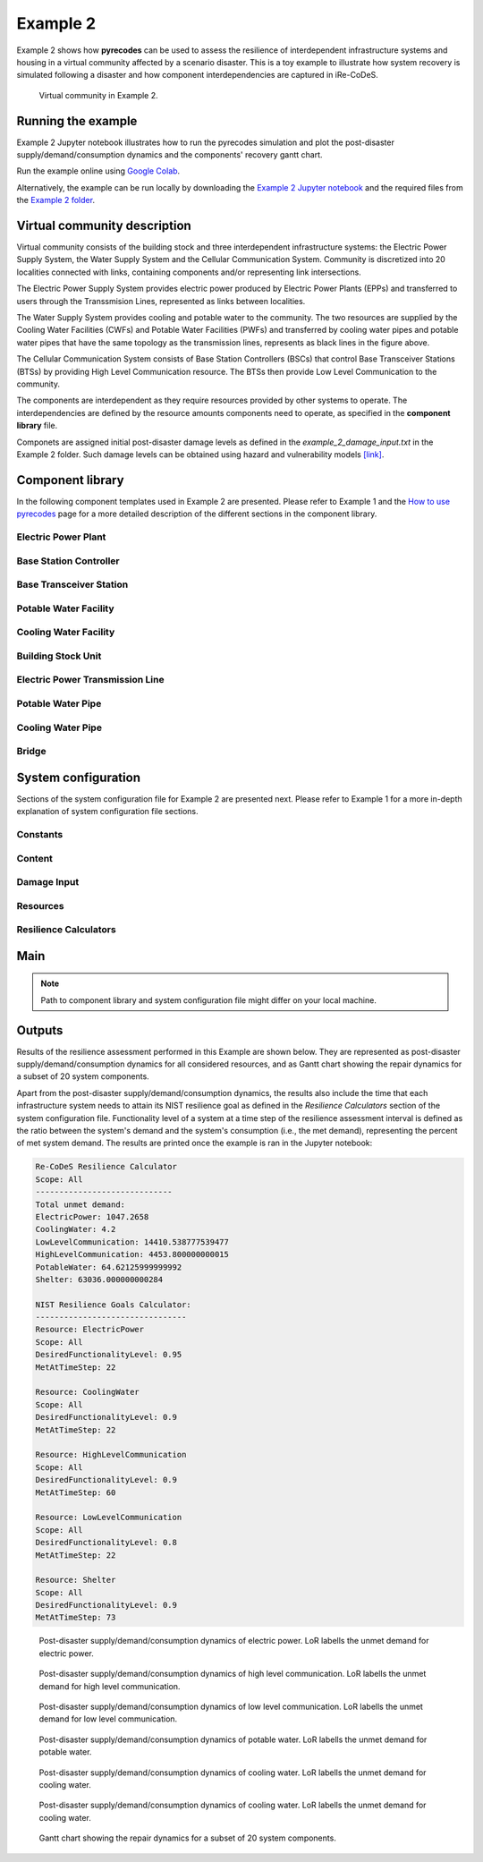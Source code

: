 Example 2
=========

Example 2 shows how **pyrecodes** can be used to assess the resilience of interdependent infrastructure systems and housing in a virtual community affected by a scenario disaster. This is a toy example to illustrate how system recovery is simulated following a disaster and how component interdependencies are captured in iRe-CoDeS.

.. figure:: ../../figures/Example_2_Community.png
        :alt: Virtual community in Example 2.

        Virtual community in Example 2.

Running the example
-------------------

Example 2 Jupyter notebook illustrates how to run the pyrecodes simulation and plot the post-disaster supply/demand/consumption dynamics and the components' recovery gantt chart.

Run the example online using `Google Colab <https://colab.research.google.com/github/NikolaBlagojevic/pyrecodes/blob/main/Example2_VirtualCommunity_Colab.ipynb>`_.
    
Alternatively, the example can be run locally by downloading the `Example 2 Jupyter notebook <https://github.com/NikolaBlagojevic/pyrecodes/blob/main/Example2_VirtualCommunity.ipynb>`_ and the required files from the `Example 2 folder <https://github.com/NikolaBlagojevic/pyrecodes/tree/main/Example%202>`_. 

Virtual community description
-----------------------------

Virtual community consists of the building stock and three interdependent infrastructure systems: the Electric Power Supply System, the Water Supply System and the Cellular Communication System. Community is discretized into 20 localities connected with links, containing components and/or representing link intersections. 

The Electric Power Supply System provides electric power produced by Electric Power Plants (EPPs) and transferred to users through the Transsmision Lines, represented as links between localities. 

The Water Supply System provides cooling and potable water to the community. The two resources are supplied by the Cooling Water Facilities (CWFs) and Potable Water Facilities (PWFs) and transferred by cooling water pipes and potable water pipes that have the same topology as the transmission lines, represents as black lines in the figure above.

The Cellular Communication System consists of Base Station Controllers (BSCs) that control Base Transceiver Stations (BTSs) by providing High Level Communication resource. The BTSs then provide Low Level Communication to the community.

The components are interdependent as they require resources provided by other systems to operate. The interdependencies are defined by the resource amounts components need to operate, as specified in the **component library** file.

Componets are assigned initial post-disaster damage levels as defined in the *example_2_damage_input.txt* in the Example 2 folder. Such damage levels can be obtained using hazard and vulnerability models `[link] <https://www.research-collection.ethz.ch/bitstream/handle/20.500.11850/463555/1/7d-0003_Published.pdf>`_.

Component library
-----------------

In the following component templates used in Example 2 are presented. Please refer to Example 1 and the `How to use pyrecodes <./user_guide.html>`_ page for a more detailed description of the different sections in the component library.

Electric Power Plant
`````````````````````
.. toggle:: 

        .. code-block:: json

                "ElectricPowerPlant": {
                "ComponentClass": "ComponentLevelRecoveryActivitiesModel",
                "RecoveryModel": {
                "Type": "SingleRecoveryActivity",
                "Parameters": {
                        "Repair": {
                        "Duration": {
                                "Deterministic": {
                                "Value": 100
                                }
                        }
                        }
                },
                "DamageFunctionalityRelation": {
                        "Type": "ReverseLinear"
                }
                },
                "Supply": {
                        "ElectricPower": {
                                "Amount": 40,
                                "FunctionalityToAmountRelation": "Linear",
                                "UnmetDemandToAmountRelation": "Binary"
                        }
                },
                "OperationDemand": {
                        "ElectricPower": {
                                "Amount": 0.2,
                                "FunctionalityToAmountRelation": "Constant"
                        },
                        "LowLevelCommunication": {
                                "Amount": 0.001,
                                "FunctionalityToAmountRelation": "Constant"
                        },
                        "CoolingWater": {
                                "Amount": 0.05,
                                "FunctionalityToAmountRelation": "Constant"
                        }
                }

Base Station Controller
`````````````````````````

.. toggle:: 

        .. code-block:: json

                "BaseStationController": {
                        "ComponentClass": "StandardiReCoDeSComponent",
                        "RecoveryModel": {
                        "Type": "ComponentLevelRecoveryActivitiesModel",
                        "Parameters": {
                                "Repair": {
                                "Duration": {"Deterministic": {"Value": 100}} 
                                }       
                        },
                        "DamageFunctionalityRelation": {
                                "Type": "ReverseLinear"
                        }
                        },       
                        "Supply": {
                                "HighLevelCommunication": {
                                        "Amount": 300,
                                        "FunctionalityToAmountRelation": "Linear",
                                        "UnmetDemandToAmountRelation": "Binary"
                                }
                        },
                        "OperationDemand": {
                                "ElectricPower": {
                                        "Amount": 0.2,
                                        "FunctionalityToAmountRelation": "Constant"                
                                },          
                                "CoolingWater": {
                                        "Amount": 0.05,
                                        "FunctionalityToAmountRelation": "Constant"                
                                }         
                        }
                }

Base Transceiver Station
`````````````````````````
.. toggle:: 

        .. code-block:: json
                
                "BaseTransceiverStation": {
                        "ComponentClass": "StandardiReCoDeSComponent",
                        "RecoveryModel": {
                        "Type": "ComponentLevelRecoveryActivitiesModel",
                        "Parameters": {
                                "Repair": {
                                "Duration": {"Deterministic": {"Value": 20}}   
                                }                
                        },
                        "DamageFunctionalityRelation": {
                                "Type": "ReverseBinary"
                        }
                        },       
                        "Supply": {
                                "LowLevelCommunication": {
                                        "Amount": 45,
                                        "FunctionalityToAmountRelation": "Linear",
                                        "UnmetDemandToAmountRelation": "Binary"
                                }
                        },
                        "OperationDemand": {
                                "ElectricPower": {
                                        "Amount": 0.1,
                                        "FunctionalityToAmountRelation": "Linear"                
                                },
                                "HighLevelCommunication": {
                                        "Amount": 50,
                                        "FunctionalityToAmountRelation": "Linear"                
                                }
                        }
                }

Potable Water Facility
```````````````````````

.. toggle:: 

        .. code-block:: json
                
                "PotableWaterFacility": {
                        "ComponentClass": "StandardiReCoDeSComponent",
                        "RecoveryModel": {
                        "Type": "ComponentLevelRecoveryActivitiesModel",
                        "Parameters": {
                                "Repair": {
                                "Duration": {"Deterministic": {"Value": 100}}  
                                }      
                        },
                        "DamageFunctionalityRelation": {
                                "Type": "ReverseBinary"
                        }
                        },
                        "Supply": {
                                "PotableWater": {
                                        "Amount": 0.2,
                                        "FunctionalityToAmountRelation": "Linear",
                                        "UnmetDemandToAmountRelation": "Binary"
                                }
                        },
                        "OperationDemand": {            
                                "ElectricPower": {
                                        "Amount": 0.1,
                                        "FunctionalityToAmountRelation": "Constant"
                                }
                        }
                },

Cooling Water Facility
```````````````````````

.. toggle:: 

        .. code-block:: json

                "CoolingWaterFacility": {
                        "ComponentClass": "StandardiReCoDeSComponent",
                        "RecoveryModel": {
                        "Type": "ComponentLevelRecoveryActivitiesModel",
                        "Parameters": {
                                "Repair": {
                                "Duration": {"Deterministic": {"Value": 20}}  
                                }      
                        },
                        "DamageFunctionalityRelation": {
                                "Type": "ReverseLinear"
                        }
                        },
                        "Supply": {
                                "CoolingWater": {
                                        "Amount": 0.06,
                                        "FunctionalityToAmountRelation": "Linear",
                                        "UnmetDemandToAmountRelation": "Binary"
                                }
                        },
                        "OperationDemand": {            
                                "ElectricPower": {
                                        "Amount": 0.2,
                                        "FunctionalityToAmountRelation": "Constant"
                                },
                                "LowLevelCommunication": {
                                        "Amount": 0.001,
                                        "FunctionalityToAmountRelation": "Constant"
                                }
                        }
                },

Building Stock Unit
```````````````````

.. toggle:: 

        .. code-block:: json

                "BuildingStockUnit": {
                        "ComponentClass": "BuildingStockUnitWithEmergencyCalls",
                        "RecoveryModel": {
                        "Type": "ComponentLevelRecoveryActivitiesModel",
                        "Parameters": {
                                "Repair": {
                                "Duration": {"Deterministic": {"Value": 100}}  
                                }      
                        },
                        "DamageFunctionalityRelation": {
                                "Type": "ReverseLinear"
                        }   
                        },
                        "Supply": {
                                "Shelter": {
                                        "Amount": 400,
                                        "FunctionalityToAmountRelation": "Linear",
                                        "UnmetDemandToAmountRelation": "Constant"
                                },
                                "FunctionalHousing": {
                                        "Amount": 400,
                                        "FunctionalityToAmountRelation": "Linear",
                                        "UnmetDemandToAmountRelation": "Linear"
                                }
                        },
                        "OperationDemand": {
                                "ElectricPower": {
                                        "Amount": 7.7,
                                        "FunctionalityToAmountRelation": "Linear"
                                },
                                "LowLevelCommunication": {
                                        "Amount": 33.3,
                                        "FunctionalityToAmountRelation": "Constant",
                                        "PostDisasterIncreaseDueToEmergencyCalls": "True"
                                },
                                "PotableWater": {
                                        "Amount": 0.086,
                                        "FunctionalityToAmountRelation": "Linear"
                                },
                                "Shelter": {
                                        "Amount": 400,
                                        "FunctionalityToAmountRelation": "Constant"            
                                },
                                "FunctionalHousing": {
                                        "Amount": 400,
                                        "FunctionalityToAmountRelation": "Constant"           
                                }              
                        }
                },

Electric Power Transmission Line
`````````````````````````````````

.. toggle::

        .. code-block:: json

                "ElectricPowerTransmissionLine": {
                        "ComponentClass": "StandardiReCoDeSComponent",
                        "RecoveryModel": {
                        "Type": "ComponentLevelRecoveryActivitiesModel",
                        "Parameters": {
                                "Repair": {
                                "Duration": {"Deterministic": {"Value": 20}}    
                                }    
                        },           
                        "DamageFunctionalityRelation": {
                                "Type": "ReverseLinear"
                        }   
                        },
                        "Supply": {
                                "ElectricPowerTransferService": {
                                        "Amount": 1000,
                                        "FunctionalityToAmountRelation": "Linear",
                                        "UnmetDemandToAmountRelation": "Constant"
                                }
                        }   
                }

Potable Water Pipe
```````````````````

.. toggle::

        .. code-block:: json

                "PotableWaterPipe": {
                        "ComponentClass": "StandardiReCoDeSComponent",
                        "RecoveryModel": {
                        "Type": "ComponentLevelRecoveryActivitiesModel",
                        "Parameters": {
                                "Repair": {
                                "Duration": {"Deterministic": {"Value": 20}}    
                                }    
                        },           
                        "DamageFunctionalityRelation": {
                                "Type": "ReverseLinear"
                        }   
                        },
                        "Supply": {
                                "PotableWaterTransferService": {
                                        "Amount": 1000,
                                        "FunctionalityToAmountRelation": "Linear",
                                        "UnmetDemandToAmountRelation": "Constant"
                                }
                        }   
                }

Cooling Water Pipe
```````````````````

.. toggle::

        .. code-block:: json

                
                "CoolingWaterPipe": {
                        "ComponentClass": "StandardiReCoDeSComponent",
                        "RecoveryModel": {
                        "Type": "ComponentLevelRecoveryActivitiesModel",
                        "Parameters": {
                                "Repair": {
                                "Duration": {"Deterministic": {"Value": 20}}    
                                }    
                        },           
                        "DamageFunctionalityRelation": {
                                "Type": "ReverseLinear"
                        }   
                        },
                        "Supply": {
                                "CoolingWaterTransferService": {
                                        "Amount": 1000,
                                        "FunctionalityToAmountRelation": "Linear",
                                        "UnmetDemandToAmountRelation": "Constant"
                                }
                        }   
                }

Bridge
```````

.. toggle::

        .. code-block:: json

                "Bridge": {
                        "ComponentClass": "StandardiReCoDeSComponent",
                        "RecoveryModel": {
                        "Type": "ComponentLevelRecoveryActivitiesModel",
                        "Parameters": {
                                "Repair": {
                                "Duration": {"Deterministic": {"Value": 100}}    
                                }    
                        },           
                        "DamageFunctionalityRelation": {
                                "Type": "ReverseLinear"
                        }   
                        },
                        "Supply": {
                                "CarrierService": {
                                        "Amount": 1000,
                                        "FunctionalityToAmountRelation": "Linear",
                                        "UnmetDemandToAmountRelation": "Constant"
                                }
                        }   
                }
                

System configuration
--------------------

Sections of the system configuration file for Example 2 are presented next. Please refer to Example 1 for a more in-depth explanation of system configuration file sections.

Constants
`````````

.. toggle::

        .. code-block:: json

                "Constants": {
                        "START_TIME_STEP": 0,
                        "MAX_TIME_STEP": 500,
                        "DISASTER_TIME_STEP": 1
                }

Content
```````

.. toggle::

        .. code-block:: json

                "Content": {
                        "Locality 101": {
                        "Coordinates": {
                                "X": 1,
                                "Y": 1
                        },
                        "LinkTo": {
                                "Locality 201": [
                                "ElectricPowerTransmissionLine",
                                "PotableWaterPipe",
                                "CoolingWaterPipe"
                                ],
                                "Locality 102": [
                                "ElectricPowerTransmissionLine",
                                "PotableWaterPipe",
                                "CoolingWaterPipe"
                                ]
                        }
                        },
                        "Locality 102": {
                        "Coordinates": {
                                "X": 2,
                                "Y": 1
                        },
                        "LinkTo": {
                                "Locality 101": [
                                "ElectricPowerTransmissionLine",
                                "PotableWaterPipe",
                                "CoolingWaterPipe"
                                ],
                                "Locality 202": [
                                "ElectricPowerTransmissionLine",
                                "PotableWaterPipe",
                                "CoolingWaterPipe"
                                ],
                                "Locality 103": [
                                "ElectricPowerTransmissionLine",
                                "PotableWaterPipe",
                                "CoolingWaterPipe"
                                ]
                        }
                        },
                        "Locality 103": {
                        "Coordinates": {
                                "X": 3,
                                "Y": 1
                        },
                        "ComponentsInLocality": {
                                "BuildingStockUnit": 2,
                                "BaseTransceiverStation": 2,
                                "PotableWaterFacility": 1
                        },
                        "LinkTo": {
                                "Locality 102": [
                                "ElectricPowerTransmissionLine",
                                "PotableWaterPipe",
                                "CoolingWaterPipe"
                                ],
                                "Locality 203": [
                                "ElectricPowerTransmissionLine",
                                "PotableWaterPipe",
                                "CoolingWaterPipe"
                                ],
                                "Locality 104": [
                                "ElectricPowerTransmissionLine",
                                "PotableWaterPipe",
                                "CoolingWaterPipe"
                                ]
                        }
                        },
                        "Locality 104": {
                        "Coordinates": {
                                "X": 4,
                                "Y": 1
                        },
                        "LinkTo": {
                                "Locality 103": [
                                "ElectricPowerTransmissionLine",
                                "PotableWaterPipe",
                                "CoolingWaterPipe"
                                ],
                                "Locality 105": [
                                "ElectricPowerTransmissionLine",
                                "PotableWaterPipe",
                                "CoolingWaterPipe"
                                ]
                        }
                        },
                        "Locality 105": {
                        "Coordinates": {
                                "X": 5,
                                "Y": 1
                        },
                        "ComponentsInLocality": {
                                "BuildingStockUnit": 3,
                                "BaseTransceiverStation": 3,
                                "PotableWaterFacility": 1,
                                "CoolingWaterFacility": 1,
                                "BaseStationController": 1
                        },
                        "LinkTo": {
                                "Locality 104": [
                                "ElectricPowerTransmissionLine",
                                "PotableWaterPipe",
                                "CoolingWaterPipe"
                                ],
                                "Locality 205": [
                                "ElectricPowerTransmissionLine",
                                "PotableWaterPipe",
                                "CoolingWaterPipe"
                                ],
                                "Locality 106": [
                                "ElectricPowerTransmissionLine",
                                "PotableWaterPipe",
                                "CoolingWaterPipe"
                                ]
                        }
                        },
                        "Locality 106": {
                        "Coordinates": {
                                "X": 6,
                                "Y": 1
                        },
                        "LinkTo": {
                                "Locality 105": [
                                "ElectricPowerTransmissionLine",
                                "PotableWaterPipe",
                                "CoolingWaterPipe"
                                ],
                                "Locality 206": [
                                "ElectricPowerTransmissionLine",
                                "PotableWaterPipe",
                                "CoolingWaterPipe"
                                ],
                                "Locality 107": [
                                "ElectricPowerTransmissionLine",
                                "PotableWaterPipe",
                                "CoolingWaterPipe"
                                ]
                        }
                        },
                        "Locality 107": {
                        "Coordinates": {
                                "X": 7,
                                "Y": 1
                        },
                        "LinkTo": {
                                "Locality 106": [
                                "ElectricPowerTransmissionLine",
                                "PotableWaterPipe",
                                "CoolingWaterPipe"
                                ],
                                "Locality 207": [
                                "ElectricPowerTransmissionLine",
                                "PotableWaterPipe",
                                "CoolingWaterPipe"
                                ]
                        }
                        },
                        "Locality 201": {
                        "Coordinates": {
                                "X": 1,
                                "Y": 2
                        },
                        "LinkTo": {
                                "Locality 101": [
                                "ElectricPowerTransmissionLine",
                                "PotableWaterPipe",
                                "CoolingWaterPipe"
                                ],
                                "Locality 202": [
                                "ElectricPowerTransmissionLine",
                                "PotableWaterPipe",
                                "CoolingWaterPipe"
                                ],
                                "Locality 301": [
                                "Bridge",
                                "ElectricPowerTransmissionLine",
                                "PotableWaterPipe",
                                "CoolingWaterPipe"
                                ]
                        }
                        },
                        "Locality 202": {
                        "Coordinates": {
                                "X": 2,
                                "Y": 2
                        },
                        "LinkTo": {
                                "Locality 201": [
                                "ElectricPowerTransmissionLine",
                                "PotableWaterPipe",
                                "CoolingWaterPipe"
                                ],
                                "Locality 203": [
                                "ElectricPowerTransmissionLine",
                                "PotableWaterPipe",
                                "CoolingWaterPipe"
                                ],
                                "Locality 102": [
                                "ElectricPowerTransmissionLine",
                                "PotableWaterPipe",
                                "CoolingWaterPipe"
                                ]
                        }
                        },
                        "Locality 203": {
                        "Coordinates": {
                                "X": 3,
                                "Y": 2
                        },
                        "LinkTo": {
                                "Locality 202": [
                                "ElectricPowerTransmissionLine",
                                "PotableWaterPipe",
                                "CoolingWaterPipe"
                                ],
                                "Locality 103": [
                                "ElectricPowerTransmissionLine",
                                "PotableWaterPipe",
                                "CoolingWaterPipe"
                                ],
                                "Locality 303": [
                                "ElectricPowerTransmissionLine",
                                "PotableWaterPipe",
                                "CoolingWaterPipe"
                                ]
                        }
                        },
                        "Locality 205": {
                        "Coordinates": {
                                "X": 5,
                                "Y": 2
                        },
                        "LinkTo": {
                                "Locality 105": [
                                "ElectricPowerTransmissionLine",
                                "PotableWaterPipe",
                                "CoolingWaterPipe"
                                ],
                                "Locality 206": [
                                "ElectricPowerTransmissionLine",
                                "PotableWaterPipe",
                                "CoolingWaterPipe"
                                ],
                                "Locality 305": [
                                "ElectricPowerTransmissionLine",
                                "PotableWaterPipe",
                                "CoolingWaterPipe"
                                ]
                        }
                        },
                        "Locality 206": {
                        "Coordinates": {
                                "X": 6,
                                "Y": 2
                        },
                        "LinkTo": {
                                "Locality 106": [
                                "ElectricPowerTransmissionLine",
                                "PotableWaterPipe",
                                "CoolingWaterPipe"
                                ],
                                "Locality 205": [
                                "ElectricPowerTransmissionLine",
                                "PotableWaterPipe",
                                "CoolingWaterPipe"
                                ],
                                "Locality 306": [
                                "ElectricPowerTransmissionLine",
                                "PotableWaterPipe",
                                "CoolingWaterPipe"
                                ],
                                "Locality 207": [
                                "ElectricPowerTransmissionLine",
                                "PotableWaterPipe",
                                "CoolingWaterPipe"
                                ]
                        }
                        },
                        "Locality 207": {
                        "Coordinates": {
                                "X": 7,
                                "Y": 2
                        },
                        "LinkTo": {
                                "Locality 107": [
                                "ElectricPowerTransmissionLine",
                                "PotableWaterPipe",
                                "CoolingWaterPipe"
                                ],
                                "Locality 206": [
                                "ElectricPowerTransmissionLine",
                                "PotableWaterPipe",
                                "CoolingWaterPipe"
                                ],
                                "Locality 307": [
                                "ElectricPowerTransmissionLine",
                                "PotableWaterPipe",
                                "CoolingWaterPipe"
                                ]
                        }
                        },
                        "Locality 301": {
                        "Coordinates": {
                                "X": 1,
                                "Y": 3
                        },
                        "ComponentsInLocality": {
                                "ElectricPowerPlant": 1,
                                "BaseTransceiverStation": 1,
                                "CoolingWaterFacility": 1
                        },
                        "LinkTo": {
                                "Locality 201": [
                                "Bridge",
                                "ElectricPowerTransmissionLine",
                                "PotableWaterPipe",
                                "CoolingWaterPipe"
                                ],
                                "Locality 302": [
                                "Bridge",
                                "ElectricPowerTransmissionLine",
                                "PotableWaterPipe",
                                "CoolingWaterPipe"
                                ]
                        }
                        },
                        "Locality 302": {
                        "Coordinates": {
                                "X": 2,
                                "Y": 3
                        },
                        "LinkTo": {
                                "Locality 301": [
                                "Bridge",
                                "ElectricPowerTransmissionLine",
                                "PotableWaterPipe",
                                "CoolingWaterPipe"
                                ],
                                "Locality 303": [
                                "ElectricPowerTransmissionLine",
                                "PotableWaterPipe",
                                "CoolingWaterPipe"
                                ]
                        }
                        },
                        "Locality 303": {
                        "Coordinates": {
                                "X": 3,
                                "Y": 3
                        },
                        "ComponentsInLocality": {
                                "BuildingStockUnit": 3,
                                "BaseTransceiverStation": 3,
                                "CoolingWaterFacility": 1,
                                "PotableWaterFacility": 1,
                                "BaseStationController": 1
                        },
                        "LinkTo": {
                                "Locality 302": [
                                "ElectricPowerTransmissionLine",
                                "PotableWaterPipe",
                                "CoolingWaterPipe"
                                ],
                                "Locality 203": [
                                "ElectricPowerTransmissionLine",
                                "PotableWaterPipe",
                                "CoolingWaterPipe"
                                ],
                                "Locality 304": [
                                "ElectricPowerTransmissionLine",
                                "PotableWaterPipe",
                                "CoolingWaterPipe"
                                ]
                        }
                        },
                        "Locality 304": {
                        "Coordinates": {
                                "X": 4,
                                "Y": 3
                        },
                        "LinkTo": {
                                "Locality 303": [
                                "ElectricPowerTransmissionLine",
                                "PotableWaterPipe",
                                "CoolingWaterPipe"
                                ],
                                "Locality 305": [
                                "ElectricPowerTransmissionLine",
                                "PotableWaterPipe",
                                "CoolingWaterPipe"
                                ]
                        }
                        },
                        "Locality 305": {
                        "Coordinates": {
                                "X": 5,
                                "Y": 3
                        },
                        "ComponentsInLocality": {
                                "ElectricPowerPlant": 1,
                                "BaseTransceiverStation": 1,
                                "CoolingWaterFacility": 1
                        },
                        "LinkTo": {
                                "Locality 304": [
                                "ElectricPowerTransmissionLine",
                                "PotableWaterPipe",
                                "CoolingWaterPipe"
                                ],
                                "Locality 205": [
                                "ElectricPowerTransmissionLine",
                                "PotableWaterPipe",
                                "CoolingWaterPipe"
                                ],
                                "Locality 306": [
                                "ElectricPowerTransmissionLine",
                                "PotableWaterPipe",
                                "CoolingWaterPipe"
                                ]
                        }
                        },
                        "Locality 306": {
                        "Coordinates": {
                                "X": 6,
                                "Y": 3
                        },
                        "LinkTo": {
                                "Locality 305": [
                                "ElectricPowerTransmissionLine",
                                "PotableWaterPipe",
                                "CoolingWaterPipe"
                                ],
                                "Locality 307": [
                                "ElectricPowerTransmissionLine",
                                "PotableWaterPipe",
                                "CoolingWaterPipe"
                                ]
                        }
                        },
                        "Locality 307": {
                        "Coordinates": {
                                "X": 7,
                                "Y": 3
                        },
                        "ComponentsInLocality": {
                                "BuildingStockUnit": 1,
                                "BaseTransceiverStation": 1,
                                "PotableWaterFacility": 1
                        },
                        "LinkTo": {
                                "Locality 306": [
                                "ElectricPowerTransmissionLine",
                                "PotableWaterPipe",
                                "CoolingWaterPipe"
                                ],
                                "Locality 207": [
                                "ElectricPowerTransmissionLine",
                                "PotableWaterPipe",
                                "CoolingWaterPipe"
                                ]
                        }
                        }
                }

Damage Input
````````````

.. toggle::

        .. code-block:: json

                "DamageInput": {
                        "Type": "FileDamageInput",
                        "Parameters": "./Example 2/example_2_damage_input.txt"
                }

Resources
`````````

.. toggle::

        .. code-block:: json

                "Resources": {
                        "ElectricPower": {
                        "Group": "Utilities",
                        "DistributionModel": {
                                "Type": "UtilityDistributionModel",
                                "Parameters": {
                                "DistributionPriority": {
                                        "Type": "ComponentTypeBasedPriority",
                                        "Parameters": [
                                        [
                                                "ElectricPowerPlant",
                                                "OperationDemand"
                                        ],
                                        [
                                                "BaseStationController",
                                                "OperationDemand"
                                        ],
                                        [
                                                "BaseTransceiverStation",
                                                "OperationDemand"
                                        ],
                                        [
                                                "CoolingWaterFacility",
                                                "OperationDemand"
                                        ],
                                        [
                                                "PotableWaterFacility",
                                                "OperationDemand"
                                        ],
                                        [
                                                "BuildingStockUnit",
                                                "OperationDemand"
                                        ]
                                        ]
                                },
                                "TransferService": "ElectricPowerTransferService"
                                }
                        }
                        },
                        "HighLevelCommunication": {
                        "Group": "Utilities",
                        "DistributionModel": {
                                "Type": "UtilityDistributionModel",
                                "Parameters": {
                                "DistributionPriority": {
                                        "Type": "ComponentTypeBasedPriority",
                                        "Parameters": [
                                        [
                                                "BaseStationController",
                                                "OperationDemand"
                                        ],
                                        [
                                                "BaseTransceiverStation",
                                                "OperationDemand"
                                        ]
                                        ]
                                },
                                "TransferService": ""
                                }
                        }
                        },
                        "LowLevelCommunication": {
                        "Group": "Utilities",
                        "DistributionModel": {
                                "Type": "UtilityDistributionModel",
                                "Parameters": {
                                "DistributionPriority": {
                                        "Type": "ComponentTypeBasedPriority",
                                        "Parameters": [
                                        [
                                                "BaseTransceiverStation",
                                                "OperationDemand"
                                        ],
                                        [
                                                "ElectricPowerPlant",
                                                "OperationDemand"
                                        ],
                                        [
                                                "CoolingWaterFacility",
                                                "OperationDemand"
                                        ],
                                        [
                                                "BuildingStockUnit",
                                                "OperationDemand"
                                        ]
                                        ]
                                },
                                "TransferService": ""
                                }
                        }
                        },
                        "PotableWater": {
                        "Group": "Utilities",
                        "DistributionModel": {
                                "Type": "UtilityDistributionModel",
                                "Parameters": {
                                "DistributionPriority": {
                                        "Type": "ComponentTypeBasedPriority",
                                        "Parameters": [
                                        [
                                                "PotableWaterFacility",
                                                "OperationDemand"
                                        ],
                                        [
                                                "BuildingStockUnit",
                                                "OperationDemand"
                                        ]
                                        ]
                                },
                                "TransferService": "PotableWaterTransferService"
                                }
                        }
                        },
                        "CoolingWater": {
                        "Group": "Utilities",
                        "DistributionModel": {
                                "Type": "UtilityDistributionModel",
                                "Parameters": {
                                "DistributionPriority": {
                                        "Type": "ComponentTypeBasedPriority",
                                        "Parameters": [
                                        [
                                                "CoolingWaterFacility",
                                                "OperationDemand"
                                        ],
                                        [
                                                "ElectricPowerPlant",
                                                "OperationDemand"
                                        ],
                                        [
                                                "BaseStationController",
                                                "OperationDemand"
                                        ]
                                        ]
                                },
                                "TransferService": "CoolingWaterTransferService"
                                }
                        }
                        },
                        "Shelter": {
                        "Group": "Utilities",
                        "DistributionModel": {
                                "Type": "UtilityDistributionModel",
                                "Parameters": {
                                "DistributionPriority": {
                                        "Type": "ComponentTypeBasedPriority",
                                        "Parameters": [
                                        [
                                                "BuildingStockUnit",
                                                "OperationDemand"
                                        ]
                                        ]
                                },
                                "TransferService": ""
                                }
                        }
                        },
                        "FunctionalHousing": {
                        "Group": "Utilities",
                        "DistributionModel": {
                                "Type": "UtilityDistributionModel",
                                "Parameters": {
                                "DistributionPriority": {
                                        "Type": "ComponentTypeBasedPriority",
                                        "Parameters": [
                                        [
                                                "BuildingStockUnit",
                                                "OperationDemand"
                                        ]
                                        ]
                                },
                                "TransferService": ""
                                }
                        }
                        },
                        "ElectricPowerTransferService": {
                        "Group": "TransferService",
                        "DistributionModel": {
                                "Type": "TransferServiceDistributionModelPotentialPathSets",
                                "Parameters": {
                                "PathSetsFile": "./Example 2/potential_path_sets.json"
                                }
                        }
                        },
                        "PotableWaterTransferService": {
                        "Group": "TransferService",
                        "DistributionModel": {
                                "Type": "TransferServiceDistributionModelPotentialPathSets",
                                "Parameters": {
                                "PathSetsFile": "./Example 2/potential_path_sets.json"
                                }
                        }
                        },
                        "CoolingWaterTransferService": {
                        "Group": "TransferService",
                        "DistributionModel": {
                                "Type": "TransferServiceDistributionModelPotentialPathSets",
                                "Parameters": {
                                "PathSetsFile": "./Example 2/potential_path_sets.json"
                                }
                        }
                        }
                },

Resilience Calculators
``````````````````````

.. toggle::

        .. code-block:: json

                "ResilienceCalculator": [
                        {
                        "Type": "ReCoDeSResilienceCalculator",
                        "Parameters": {
                                "Scope": "All",
                                "Resources": [
                                "ElectricPower",
                                "CoolingWater",
                                "LowLevelCommunication",
                                "HighLevelCommunication",
                                "PotableWater",
                                "CoolingWater",
                                "Shelter"
                                ]
                        }
                        },
                        {
                        "Type": "NISTGoalsResilienceCalculator",
                        "Parameters": [
                                {
                                "Resource": "ElectricPower",
                                "DesiredFunctionalityLevel": 0.95
                                },
                                {
                                "Resource": "CoolingWater",
                                "DesiredFunctionalityLevel": 0.9
                                },
                                {
                                "Resource": "LowLevelCommunication",
                                "DesiredFunctionalityLevel": 0.8
                                },
                                {
                                "Resource": "Housing",
                                "DesiredFunctionalityLevel": 0.9
                                }
                        ]
                        }
                ]
                }

Main
----

.. toggle:: 

        .. code-block:: json

                "ComponentLibrary": {
                        "ComponentLibraryCreatorClass": "JSONComponentLibraryCreator",
                        "ComponentLibraryFile": "./Example 2/VirtualCommunity_ComponentLibrary.json"
                },
                "System": {
                        "SystemCreatorClass": "JSONSystemCreator",
                        "SystemClass": "BuiltEnvironmentSystem",
                        "SystemConfigurationFile": "./Example 2/VirtualCommunity_SystemConfiguration.json"
                }
                
.. note::

    Path to component library and system configuration file might differ on your local machine.

Outputs
-------

Results of the resilience assessment performed in this Example are shown below. They are represented as post-disaster supply/demand/consumption dynamics for all considered resources, and as Gantt chart showing the repair dynamics for a subset of 20 system components.

Apart from the post-disaster supply/demand/consumption dynamics, the results also include the time that each infrastructure system needs to attain its NIST resilience goal as defined in the *Resilience Calculators* section of the system configuration file. Functionality level of a system at a time step of the resilience assessment interval is defined as the ratio between the system's demand and the system's consumption (i.e., the met demand), representing the percent of met system demand. The results are printed once the example is ran in the Jupyter notebook:

.. code-block:: text 

        Re-CoDeS Resilience Calculator 
        Scope: All
        ----------------------------- 
        Total unmet demand: 
        ElectricPower: 1047.2658
        CoolingWater: 4.2
        LowLevelCommunication: 14410.538777539477
        HighLevelCommunication: 4453.800000000015
        PotableWater: 64.62125999999992
        Shelter: 63036.000000000284

        NIST Resilience Goals Calculator: 
        -------------------------------- 
        Resource: ElectricPower
        Scope: All
        DesiredFunctionalityLevel: 0.95
        MetAtTimeStep: 22

        Resource: CoolingWater
        Scope: All
        DesiredFunctionalityLevel: 0.9
        MetAtTimeStep: 22

        Resource: HighLevelCommunication
        Scope: All
        DesiredFunctionalityLevel: 0.9
        MetAtTimeStep: 60

        Resource: LowLevelCommunication
        Scope: All
        DesiredFunctionalityLevel: 0.8
        MetAtTimeStep: 22

        Resource: Shelter
        Scope: All
        DesiredFunctionalityLevel: 0.9
        MetAtTimeStep: 73

.. figure:: ../../figures/example_2_EP.png
        :alt: Post-disaster supply/demand/consumption dynamics of electric power. LoR labells the unmet demand for electric power.

        Post-disaster supply/demand/consumption dynamics of electric power. LoR labells the unmet demand for electric power.

.. figure:: ../../figures/example_2_HLC.png
        :alt: Post-disaster supply/demand/consumption dynamics of high level communication. LoR labells the unmet demand for high level communication.

        Post-disaster supply/demand/consumption dynamics of high level communication. LoR labells the unmet demand for high level communication.

.. figure:: ../../figures/example_2_LLC.png
        :alt: Post-disaster supply/demand/consumption dynamics of low level communication. LoR labells the unmet demand for low level communication.

        Post-disaster supply/demand/consumption dynamics of low level communication. LoR labells the unmet demand for low level communication.

.. figure:: ../../figures/example_2_PW.png
        :alt: Post-disaster supply/demand/consumption dynamics of potable water. LoR labells the unmet demand for potable water.

        Post-disaster supply/demand/consumption dynamics of potable water. LoR labells the unmet demand for potable water.

.. figure:: ../../figures/example_2_CW.png
        :alt: Post-disaster supply/demand/consumption dynamics of cooling water. LoR labells the unmet demand for cooling water.

        Post-disaster supply/demand/consumption dynamics of cooling water. LoR labells the unmet demand for cooling water.  

.. figure:: ../../figures/example_2_shelter.png
        :alt: Post-disaster supply/demand/consumption dynamics of cooling water. LoR labells the unmet demand for cooling water.

        Post-disaster supply/demand/consumption dynamics of cooling water. LoR labells the unmet demand for cooling water.    

.. figure:: ../../figures/example_2_gantt_chart.png
        :alt: Gantt chart showing the repair dynamics for a subset of 20 system components.

        Gantt chart showing the repair dynamics for a subset of 20 system components.
